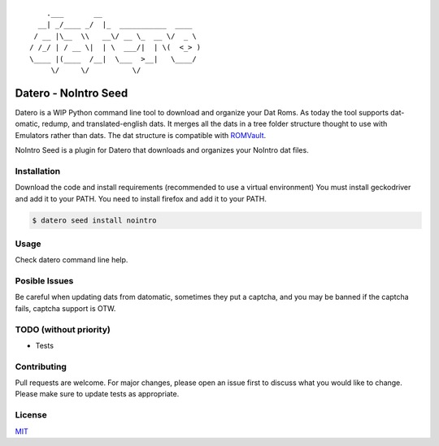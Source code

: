 ::

       .___       __
     __| _/____ _/  |_  ___________  ____
    / __ |\__  \\   __\/ __ \_  __ \/  _ \
   / /_/ | / __ \|  | \  ___/|  | \(  <_> )
   \____ |(____  /__|  \___  >__|   \____/
        \/     \/          \/

Datero - NoIntro Seed
=====================

Datero is a WIP Python command line tool to download and organize your Dat Roms.
As today the tool supports dat-omatic, redump, and translated-english dats.
It merges all the dats in a tree folder structure thought to use with Emulators rather than dats.
The dat structure is compatible with `ROMVault <https://www.romvault.com/>`__.

NoIntro Seed is a plugin for Datero that downloads and organizes your NoIntro dat files.


Installation
------------

Download the code and install requirements (recommended to use a virtual
environment)
You must install geckodriver and add it to your PATH.
You need to install firefox and add it to your PATH.

.. code-block:: bash

   $ datero seed install nointro


Usage
-----

Check datero command line help.


Posible Issues
--------------

Be careful when updating dats from datomatic, sometimes they put a captcha, and you may be banned if the captcha fails, captcha support is OTW.

TODO (without priority)
-----------------------

-  Tests


Contributing
------------

Pull requests are welcome. For major changes, please open an issue first to discuss what you would like to change.
Please make sure to update tests as appropriate.

License
-------

`MIT <https://choosealicense.com/licenses/mit/>`__

